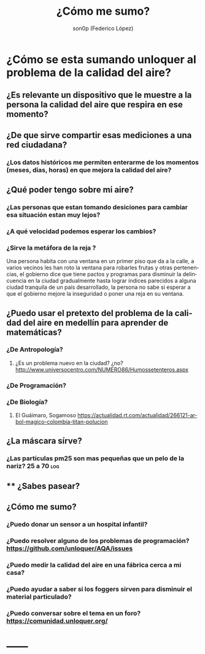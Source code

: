 #+TITLE:      ¿Cómo me sumo?
#+AUTHOR:     son0p (Federico López)
#+EMAIL:      fede2001@gmail.com
#+INFOJS_OPT: view:t toc:t ltoc:t mouse:underline buttons:0 path:http://thomasf.github.io/solarized-css/org-info.min.js
#+HTML_HEAD: <link rel="stylesheet" type="text/css" href="http://thomasf.github.io/solarized-css/solarized-light.min.css" />
#+OPTIONS:    H:3 num:nil toc:t \n:nil ::t |:t ^:t -:t f:t *:t tex:t d:(HIDE) tags:not-in-toc
#+STARTUP:    align fold nodlcheck hidestars oddeven lognotestate
#+SEQ_TODO:   TODO(t) INPROGRESS(i) WAITING(w@) | DONE(d) CANCELED(c@)
#+LANGUAGE:   en
#+PRIORITIES: A C B
#+CATEGORY:   divulgacion

* ¿Cómo se esta sumando unloquer al problema de la calidad del aire?
** ¿Es relevante un dispositivo que le muestre a la *persona* la calidad del aire que respira en *ese  momento*?
** ¿De que sirve compartir esas mediciones a una red ciudadana?
*** ¿Los datos históricos me permiten enterarme de los momentos (meses, dias, horas) en que mejora la calidad del aire?
** ¿Qué poder tengo sobre mi aire?
*** ¿Las personas que estan tomando desiciones para cambiar esa situación estan muy lejos?
*** ¿A qué velocidad podemos esperar los cambios?
*** ¿Sirve la metáfora de la reja ? 
    Una persona habita con una ventana en un primer piso que da a la calle, a varios vecinos les han roto la ventana para robarles frutas y otras pertenencias, el gobierno dice que tiene pactos y programas para disminuír la delincuencia en la ciudad gradualmente hasta lograr índices parecidos a alguna ciudad tranquila de un país desarrollado, la persona no sabe si esperar a que el gobierno mejore la inseguridad o poner una reja en su ventana.

** ¿Puedo usar el pretexto del problema de la calidad del aire en medellín para aprender de  matemáticas?
*** ¿De Antropología?
**** ¿Es un problema nuevo en la ciudad? ¿no?  http://www.universocentro.com/NUMERO86/Humossetenteros.aspx
*** ¿De Programación?
*** ¿De Biología? 
**** El Guáimaro, Sogamoso https://actualidad.rt.com/actualidad/266121-arbol-magico-colombia-titan-polucion
** ¿La máscara sírve?                                                   
*** ¿Las partículas pm25 son mas pequeñas que un pelo de la nariz? 25 a 70 :log:
** ** ¿Sabes pasear?
** ¿Cómo me sumo?
*** ¿Puedo donar un sensor a un hospital infantil?
*** ¿Puedo resolver alguno de los problemas de programación?  https://github.com/unloquer/AQA/issues
*** ¿Puedo medir la calidad del aire en una fábrica cerca a mi casa?
*** ¿Puedo ayudar a saber si los foggers sirven para disminuir el material particulado?
*** ¿Puedo conversar sobre el tema en un foro? https://comunidad.unloquer.org/
* ------


